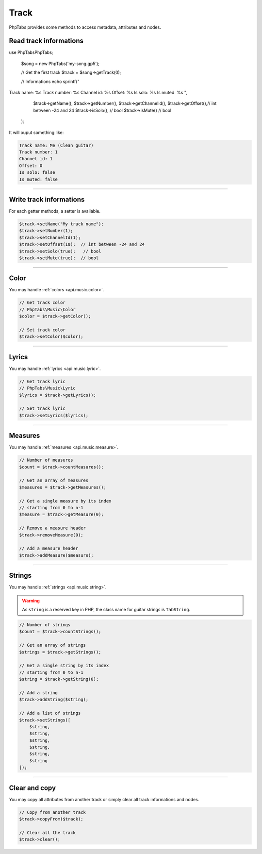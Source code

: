 .. _api.music.track:

=====
Track
=====

PhpTabs provides some methods to access metadata, attributes and nodes.


Read track informations
=======================

.. code-block:: php

use PhpTabs\PhpTabs;

    $song = new PhpTabs('my-song.gp5');

    // Get the first track
    $track = $song->getTrack(0);

    // Informations
    echo sprintf("
Track name: %s
Track number: %s
Channel id: %s
Offset: %s
Is solo: %s
Is muted: %s
",

        $track->getName(),
        $track->getNumber(),
        $track->getChannelId(),
        $track->getOffset(),// int between -24 and 24
        $track->isSolo(),   // bool
        $track->isMute()   // bool
        
    );

It will ouput something like:

.. code-block:: console

    Track name: Me (Clean guitar)
    Track number: 1
    Channel id: 1
    Offset: 0
    Is solo: false
    Is muted: false

------------------------------------------------------------------------

Write track informations
========================

For each getter methods, a setter is available.

.. code-block:: php

    $track->setName("My track name");
    $track->setNumber(1);
    $track->setChannelId(1);
    $track->setOffset(10);  // int between -24 and 24
    $track->setSolo(true);   // bool
    $track->setMute(true);  // bool


------------------------------------------------------------------------

Color
=====

You may handle :ref:`colors <api.music.color>`.

.. code-block:: php

    // Get track color
    // PhpTabs\Music\Color
    $color = $track->getColor();

    // Set track color
    $track->setColor($color);


------------------------------------------------------------------------

Lyrics
======

You may handle :ref:`lyrics <api.music.lyric>`.

.. code-block:: php

    // Get track lyric
    // PhpTabs\Music\Lyric
    $lyrics = $track->getLyrics();

    // Set track lyric
    $track->setLyrics($lyrics);

------------------------------------------------------------------------

Measures
========

You may handle :ref:`measures <api.music.measure>`.

.. code-block:: php

    // Number of measures
    $count = $track->countMeasures();

    // Get an array of measures
    $measures = $track->getMeasures();

    // Get a single measure by its index
    // starting from 0 to n-1
    $measure = $track->getMeasure(0);

    // Remove a measure header
    $track->removeMeasure(0);

    // Add a measure header
    $track->addMeasure($measure);

------------------------------------------------------------------------

Strings
=======

You may handle :ref:`strings <api.music.string>`.

.. warning::

    As ``string`` is a reserved key in PHP, the class name for guitar
    strings is ``TabString``.


.. code-block:: php

    // Number of strings
    $count = $track->countStrings();

    // Get an array of strings
    $strings = $track->getStrings();

    // Get a single string by its index
    // starting from 0 to n-1
    $string = $track->getString(0);

    // Add a string
    $track->addString($string);

    // Add a list of strings
    $track->setStrings([
        $string,
        $string,
        $string,
        $string,
        $string,
        $string
    ]);


------------------------------------------------------------------------

Clear and copy
==============

You may copy all attributes from another track or simply
clear all track informations and nodes.


.. code-block:: php

    // Copy from another track
    $track->copyFrom($track);

    // Clear all the track
    $track->clear();

